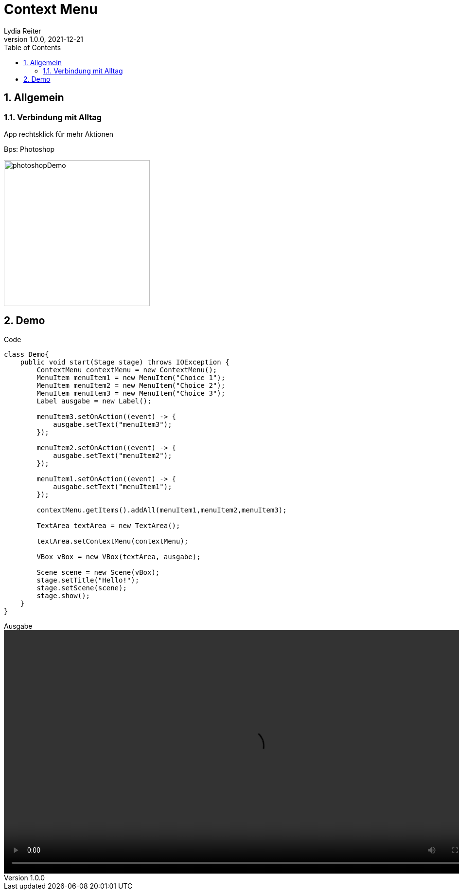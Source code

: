 = Context Menu
Lydia Reiter
1.0.0, 2021-12-21
//:toc-placement!:  // prevents the generation of the doc at this position, so it can be printed afterwards
:sourcedir: ../src/main/java
:icons: font
:sectnums:    // Nummerierung der Überschriften / section numbering
:toc: left

//Need this blank line after ifdef, don't know why...
ifdef::backend-html5[]

// print the toc here (not at the default position)
//toc::[]

== Allgemein

=== Verbindung mit Alltag

App rechtsklick für mehr Aktionen

.Bps: Photoshop
image:images/photoshopDemo.png[width=300, theme=light]

== Demo

.Code
[source,java]
----
class Demo{
    public void start(Stage stage) throws IOException {
        ContextMenu contextMenu = new ContextMenu();
        MenuItem menuItem1 = new MenuItem("Choice 1");
        MenuItem menuItem2 = new MenuItem("Choice 2");
        MenuItem menuItem3 = new MenuItem("Choice 3");
        Label ausgabe = new Label();

        menuItem3.setOnAction((event) -> {
            ausgabe.setText("menuItem3");
        });

        menuItem2.setOnAction((event) -> {
            ausgabe.setText("menuItem2");
        });

        menuItem1.setOnAction((event) -> {
            ausgabe.setText("menuItem1");
        });

        contextMenu.getItems().addAll(menuItem1,menuItem2,menuItem3);

        TextArea textArea = new TextArea();

        textArea.setContextMenu(contextMenu);

        VBox vBox = new VBox(textArea, ausgabe);

        Scene scene = new Scene(vBox);
        stage.setTitle("Hello!");
        stage.setScene(scene);
        stage.show();
    }
}
----

.Ausgabe
video::video/demo.mp4[width=1000]